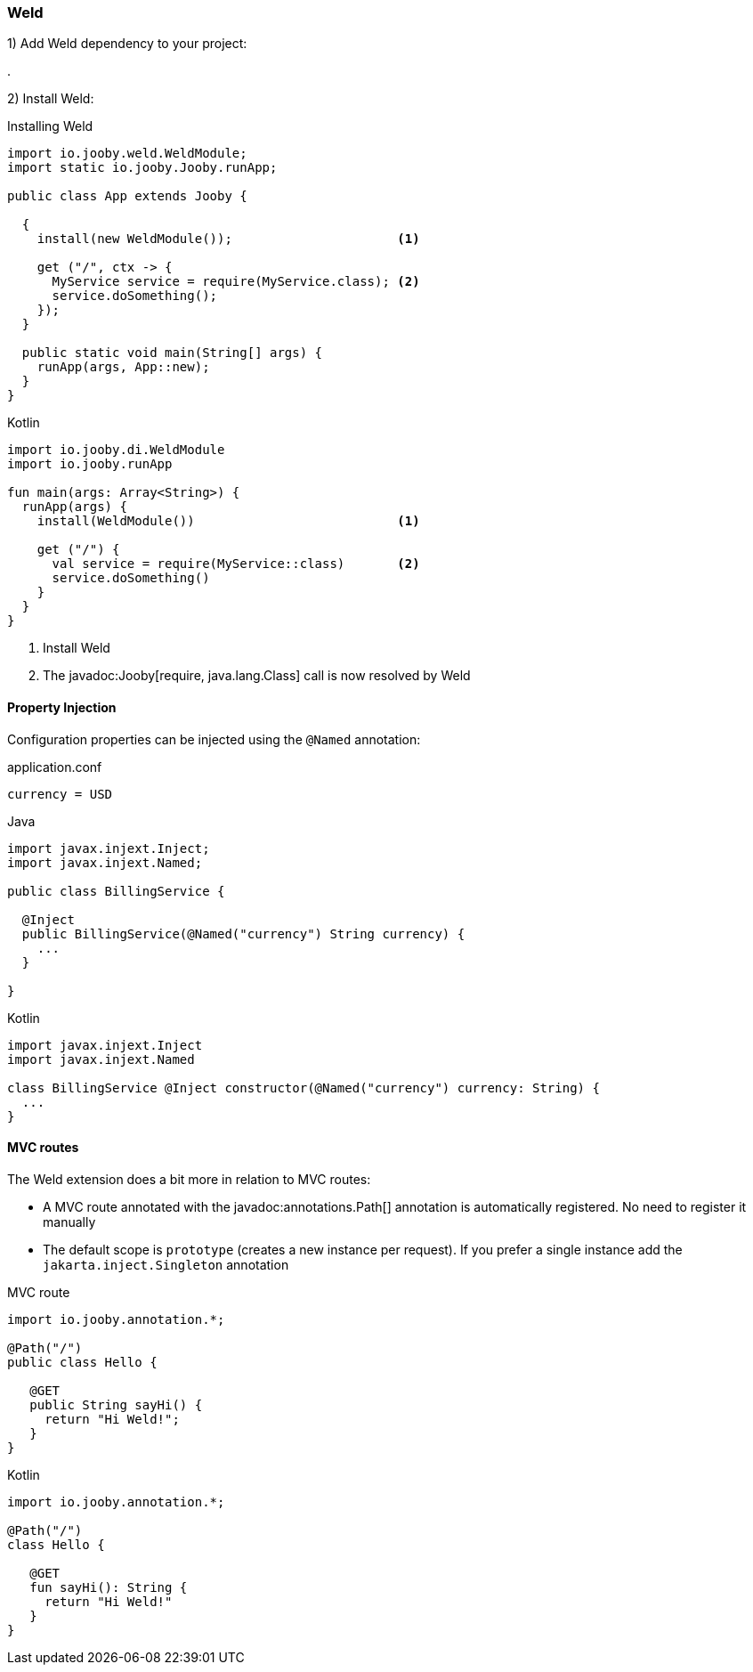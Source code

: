 
=== Weld

1) Add Weld dependency to your project:

[dependency, artifactId="jooby-weld"]
.

2) Install Weld:

.Installing Weld
[source,java,role = "primary"]
----
import io.jooby.weld.WeldModule;
import static io.jooby.Jooby.runApp;

public class App extends Jooby {

  {
    install(new WeldModule());                      <1>
      
    get ("/", ctx -> {
      MyService service = require(MyService.class); <2>
      service.doSomething();
    });
  }

  public static void main(String[] args) {
    runApp(args, App::new);
  }
}
----

.Kotlin
[source, kotlin, role = "secondary"]
----
import io.jooby.di.WeldModule
import io.jooby.runApp

fun main(args: Array<String>) {
  runApp(args) {
    install(WeldModule())                           <1>

    get ("/") {
      val service = require(MyService::class)       <2>
      service.doSomething()
    }
  }
}
----

<1> Install Weld
<2> The javadoc:Jooby[require, java.lang.Class] call is now resolved by Weld

==== Property Injection

Configuration properties can be injected using the `@Named` annotation:

.application.conf
[source, bash]
----
currency = USD
----

.Java
[source,java,role="primary"]
----
import javax.injext.Inject;
import javax.injext.Named;

public class BillingService {

  @Inject
  public BillingService(@Named("currency") String currency) {
    ...
  }

}
----

.Kotlin
[source,kotlin,role="secondary"]
----
import javax.injext.Inject
import javax.injext.Named

class BillingService @Inject constructor(@Named("currency") currency: String) {
  ...
}
----

==== MVC routes

The Weld extension does a bit more in relation to MVC routes:

- A MVC route annotated with the javadoc:annotations.Path[] annotation is
automatically registered. No need to register it manually

- The default scope is `prototype` (creates a new instance per request). If you prefer a single 
instance add the `jakarta.inject.Singleton` annotation

.MVC route
[source,java,role="primary"]
----
import io.jooby.annotation.*;

@Path("/")
public class Hello {

   @GET
   public String sayHi() {
     return "Hi Weld!";
   }
}
----

.Kotlin
[source, kotlin, role="secondary"]
----
import io.jooby.annotation.*;

@Path("/")
class Hello {

   @GET
   fun sayHi(): String {
     return "Hi Weld!"
   }
}
----
